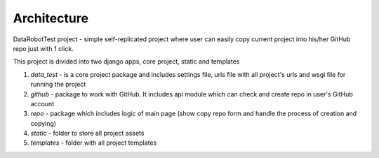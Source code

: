 Architecture
==================================================

DataRobotTest project - simple self-replicated project where user can easily copy current project into his/her GitHub repo just with 1 click.

This project is divided into two django apps, core project, static and templates

1. `data_test` - is a core project package and includes settings file, urls file with all project's urls and wsgi file for running the project

2. `github` - package to work with GitHub. It includes api module which can check and create repo in user's GitHub account

3. `repo` - package which includes logic of main page (show copy repo form and handle the process of creation and copying)

4. `static` - folder to store all project assets

5. `templates` - folder with all project templates
